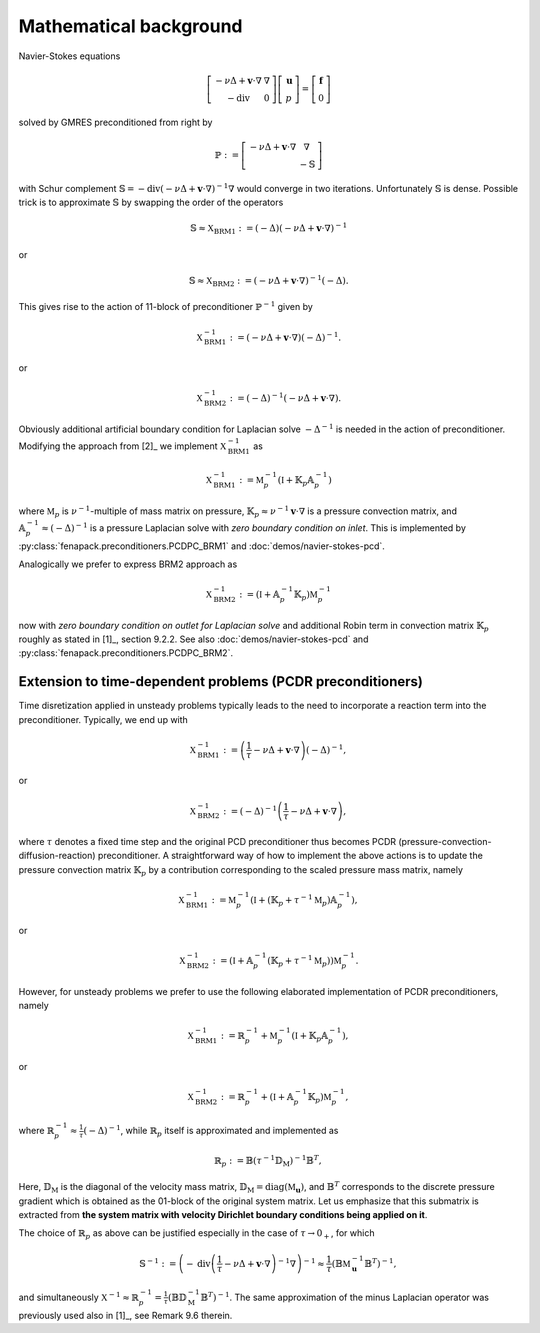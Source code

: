 .. _math_background:

Mathematical background
=======================

Navier-Stokes equations

.. math::

    \left[\begin{array}{cc}
        -\nu\Delta + \mathbf{v}\cdot\nabla & \nabla \\
        -\operatorname{div}                & 0
    \end{array}\right]
    \left[\begin{array}{c}
        \mathbf{u} \\
        p
    \end{array}\right]
    =
    \left[\begin{array}{c}
        \mathbf{f} \\
        0
    \end{array}\right]

solved by GMRES preconditioned from right by

.. math::

    \mathbb{P} :=
    \left[\begin{array}{cc}
        -\nu\Delta + \mathbf{v}\cdot\nabla & \nabla \\
                                           & -\mathbb{S}
    \end{array}\right]

with Schur complement :math:`\mathbb{S} =
-\operatorname{div}\left(-\nu\Delta+\mathbf{v}\cdot\nabla\right)^{-1}\nabla`
would converge in two iterations. Unfortunately :math:`\mathbb{S}` is
dense. Possible trick is to approximate :math:`\mathbb{S}` by swapping the
order of the operators

.. math::

    \mathbb{S} \approx
    \mathbb{X}_\mathrm{BRM1}
    := (-\Delta) \left(-\nu\Delta+\mathbf{v}\cdot\nabla\right)^{-1}

or

.. math::

    \mathbb{S} \approx
    \mathbb{X}_\mathrm{BRM2}
    := \left(-\nu\Delta+\mathbf{v}\cdot\nabla\right)^{-1}(-\Delta).

This gives rise to the action of 11-block of preconditioner
:math:`\mathbb{P}^{-1}` given by

.. math::

    \mathbb{X}_\mathrm{BRM1}^{-1}
    := \left(-\nu\Delta+\mathbf{v}\cdot\nabla\right)(-\Delta)^{-1}.

or

.. math::

    \mathbb{X}_\mathrm{BRM2}^{-1}
    := (-\Delta)^{-1}\left(-\nu\Delta+\mathbf{v}\cdot\nabla\right).

Obviously additional artificial boundary condition for Laplacian solve
:math:`-\Delta^{-1}` is needed in the action of preconditioner. Modifying
the approach from [2]_ we implement :math:`\mathbb{X}_\mathrm{BRM1}^{-1}` as

.. math::

    \mathbb{X}_\mathrm{BRM1}^{-1}
    := \mathbb{M}_p^{-1} (\mathbb{I} + \mathbb{K}_p\mathbb{A}_p^{-1})

where :math:`\mathbb{M}_p` is :math:`\nu^{-1}`-multiple of mass matrix on
pressure, :math:`\mathbb{K}_p \approx \nu^{-1}\mathbf{v}\cdot\nabla` is
a pressure convection matrix, and :math:`\mathbb{A}_p^{-1} \approx
(-\Delta)^{-1}` is a pressure Laplacian solve with *zero boundary condition
on inlet*. This is implemented by :py:class:`fenapack.preconditioners.PCDPC_BRM1`
and :doc:`demos/navier-stokes-pcd`.

Analogically we prefer to express BRM2 approach as

.. math::

    \mathbb{X}_\mathrm{BRM2}^{-1}
    := (\mathbb{I} + \mathbb{A}_p^{-1}\mathbb{K}_p) \mathbb{M}_p^{-1}

now with *zero boundary condition on outlet for Laplacian solve* and
additional Robin term in convection matrix :math:`\mathbb{K}_p` roughly
as stated in [1]_, section 9.2.2. See also :doc:`demos/navier-stokes-pcd`
and :py:class:`fenapack.preconditioners.PCDPC_BRM2`.

.. _math_background_PCDR_extension:

Extension to time-dependent problems (PCDR preconditioners)
-----------------------------------------------------------

Time disretization applied in unsteady problems typically leads to the
need to incorporate a reaction term into the preconditioner. Typically, we end
up with

.. math::

    \mathbb{X}_\mathrm{BRM1}^{-1}
    := \left(\frac{1}{\tau}-\nu\Delta+\mathbf{v}\cdot\nabla\right)(-\Delta)^{-1},

or

.. math::

    \mathbb{X}_\mathrm{BRM2}^{-1}
    := (-\Delta)^{-1}\left(\frac{1}{\tau}-\nu\Delta+\mathbf{v}\cdot\nabla\right),

where :math:`\tau` denotes a fixed time step and the original PCD
preconditioner thus becomes PCDR (pressure-convection-diffusion-reaction)
preconditioner. A straightforward way of how to implement the above
actions is to update the pressure convection matrix :math:`\mathbb{K}_p` by
a contribution corresponding to the scaled pressure mass matrix, namely

.. math::

    \mathbb{X}_\mathrm{BRM1}^{-1}
    := \mathbb{M}_p^{-1} \left(\mathbb{I}
      + \left(\mathbb{K}_p + \tau^{-1} \mathbb{M}_p\right)\mathbb{A}_p^{-1}\right),

or

.. math::

    \mathbb{X}_\mathrm{BRM2}^{-1}
    := \left(\mathbb{I} + \mathbb{A}_p^{-1}\left(\mathbb{K}_p
      + \tau^{-1} \mathbb{M}_p\right)\right)\mathbb{M}_p^{-1}.

However, for unsteady problems we prefer to use the following elaborated
implementation of PCDR preconditioners, namely

.. math::

    \mathbb{X}_\mathrm{BRM1}^{-1}
    := \mathbb{R}_p^{-1} + \mathbb{M}_p^{-1} (\mathbb{I} + \mathbb{K}_p\mathbb{A}_p^{-1}),

or

.. math::

    \mathbb{X}_\mathrm{BRM2}^{-1}
    := \mathbb{R}_p^{-1} + (\mathbb{I} + \mathbb{A}_p^{-1}\mathbb{K}_p) \mathbb{M}_p^{-1},

where :math:`\mathbb{R}_p^{-1} \approx \frac{1}{\tau} (-\Delta)^{-1}`,
while :math:`\mathbb{R}_p` itself is approximated and implemented as

.. math::

    \mathbb{R}_p
    := \mathbb{B} \left(\tau^{-1} \mathbb{D}_\mathrm{M}\right)^{-1} \mathbb{B}^T,

Here, :math:`\mathbb{D}_\mathrm{M}` is the diagonal of the velocity mass
matrix, :math:`\mathbb{D}_\mathrm{M} = \operatorname{diag}(\mathbb{M}_{\mathbf{u}})`,
and :math:`\mathbb{B}^T` corresponds to the discrete pressure gradient which
is obtained as the 01-block of the original system matrix. Let us emphasize
that this submatrix is extracted from **the system matrix with velocity
Dirichlet boundary conditions being applied on it**.

The choice of :math:`\mathbb{R}_p` as above can be justified especially in the
case of :math:`\tau \rightarrow 0_+`, for which

.. math::

    \mathbb{S}^{-1}
    := \left(-\operatorname{div}\left(\frac{1}{\tau}
      - \nu\Delta+\mathbf{v}\cdot\nabla\right)^{-1}\nabla\right)^{-1}
    \approx
      \frac{1}{\tau}\left(\mathbb{B} \mathbb{M}_{\mathbf{u}}^{-1} \mathbb{B}^T\right)^{-1},


and simultaneously
:math:`\mathbb{X}^{-1} \approx \mathbb{R}_p^{-1}
= \frac{1}{\tau} \left(\mathbb{B} \mathbb{D}_\mathrm{M}^{-1} \mathbb{B}^T\right)^{-1}`.
The same approximation of the minus Laplacian operator was previously used also
in [1]_, see Remark 9.6 therein.
